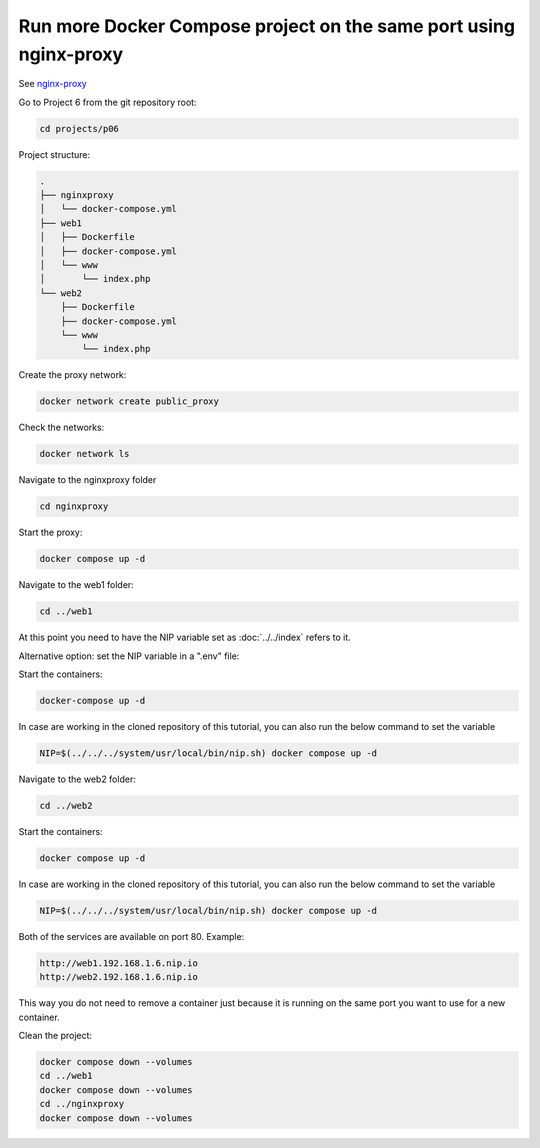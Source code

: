 .. _nginx-proxy: https://hub.docker.com/r/nginxproxy/nginx-proxy

==================================================================
Run more Docker Compose project on the same port using nginx-proxy
==================================================================

See `nginx-proxy`_

Go to Project 6 from the git repository root:

.. code:: bash

  cd projects/p06

Project structure:

.. code:: text

  .
  ├── nginxproxy
  │   └── docker-compose.yml
  ├── web1
  │   ├── Dockerfile
  │   ├── docker-compose.yml
  │   └── www
  │       └── index.php
  └── web2
      ├── Dockerfile
      ├── docker-compose.yml
      └── www
          └── index.php

Create the proxy network:

.. code:: bash

  docker network create public_proxy

Check the networks:

.. code:: bash

  docker network ls

Navigate to the nginxproxy folder

.. code:: bash

  cd nginxproxy

Start the proxy:

.. code:: bash

  docker compose up -d

Navigate to the web1 folder:

.. code:: bash

  cd ../web1

At this point you need to have the NIP variable set as :doc:`../../index` refers to it.

Alternative option: set the NIP variable in a ".env" file:

Start the containers:

.. code:: bash

  docker-compose up -d

In case are working in the cloned repository of this tutorial, you can also run the below command to set the variable

.. code:: bash

  NIP=$(../../../system/usr/local/bin/nip.sh) docker compose up -d

Navigate to the web2 folder:

.. code:: bash

  cd ../web2

Start the containers:

.. code:: bash

  docker compose up -d

In case are working in the cloned repository of this tutorial, you can also run the below command to set the variable

.. code:: bash

  NIP=$(../../../system/usr/local/bin/nip.sh) docker compose up -d

Both of the services are available on port 80. Example:

.. code:: text

  http://web1.192.168.1.6.nip.io
  http://web2.192.168.1.6.nip.io

This way you do not need to remove a container just because it is running on the same port you want to use for a new container.

Clean the project:

.. code:: bash

  docker compose down --volumes
  cd ../web1
  docker compose down --volumes
  cd ../nginxproxy
  docker compose down --volumes
